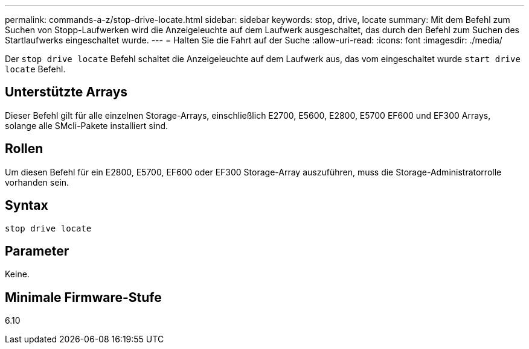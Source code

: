 ---
permalink: commands-a-z/stop-drive-locate.html 
sidebar: sidebar 
keywords: stop, drive, locate 
summary: Mit dem Befehl zum Suchen von Stopp-Laufwerken wird die Anzeigeleuchte auf dem Laufwerk ausgeschaltet, das durch den Befehl zum Suchen des Startlaufwerks eingeschaltet wurde. 
---
= Halten Sie die Fahrt auf der Suche
:allow-uri-read: 
:icons: font
:imagesdir: ./media/


[role="lead"]
Der `stop drive locate` Befehl schaltet die Anzeigeleuchte auf dem Laufwerk aus, das vom eingeschaltet wurde `start drive locate` Befehl.



== Unterstützte Arrays

Dieser Befehl gilt für alle einzelnen Storage-Arrays, einschließlich E2700, E5600, E2800, E5700 EF600 und EF300 Arrays, solange alle SMcli-Pakete installiert sind.



== Rollen

Um diesen Befehl für ein E2800, E5700, EF600 oder EF300 Storage-Array auszuführen, muss die Storage-Administratorrolle vorhanden sein.



== Syntax

[listing]
----
stop drive locate
----


== Parameter

Keine.



== Minimale Firmware-Stufe

6.10

